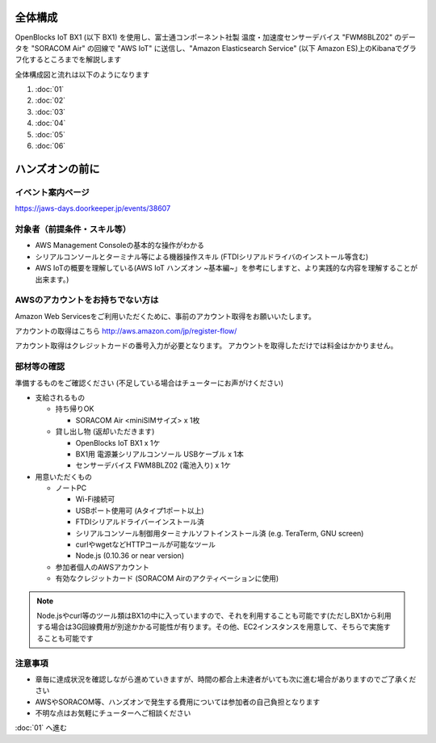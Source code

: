 全体構成
========

OpenBlocks IoT BX1 (以下 BX1) を使用し、富士通コンポーネント社製 温度・加速度センサーデバイス "FWM8BLZ02" のデータを "SORACOM Air" の回線で "AWS IoT" に送信し、"Amazon Elasticsearch Service" (以下 Amazon ES)上のKibanaでグラフ化するところまでを解説します

全体構成図と流れは以下のようになります

.. image:: images/bx1_00_overview.png

#. :doc:`01`
#. :doc:`02`
#. :doc:`03`
#. :doc:`04`
#. :doc:`05`
#. :doc:`06`

ハンズオンの前に
================

イベント案内ページ
------------------

https://jaws-days.doorkeeper.jp/events/38607

対象者（前提条件・スキル等）
----------------------------

* AWS Management Consoleの基本的な操作がわかる
* シリアルコンソールとターミナル等による機器操作スキル (FTDIシリアルドライバのインストール等含む)
* AWS IoTの概要を理解している(AWS IoT ハンズオン ~基本編~」を参考にしますと、より実践的な内容を理解することが出来ます。)

AWSのアカウントをお持ちでない方は
---------------------------------

Amazon Web Servicesをご利用いただくために、事前のアカウント取得をお願いいたします。

アカウントの取得はこちら
http://aws.amazon.com/jp/register-flow/

アカウント取得はクレジットカードの番号入力が必要となります。
アカウントを取得しただけでは料金はかかりません。

部材等の確認
------------

準備するものをご確認ください (不足している場合はチューターにお声がけください)

* 支給されるもの

  * 持ち帰りOK

    * SORACOM Air <miniSIMサイズ> x 1枚

  * 貸し出し物 (返却いただきます)

    * OpenBlocks IoT BX1 x 1ケ
    * BX1用 電源兼シリアルコンソール USBケーブル x 1本
    * センサーデバイス FWM8BLZ02 (電池入り) x 1ケ

* 用意いただくもの

  * ノートPC

    * Wi-Fi接続可
    * USBポート使用可 (Aタイプ1ポート以上)
    * FTDIシリアルドライバーインストール済
    * シリアルコンソール制御用ターミナルソフトインストール済 (e.g. TeraTerm, GNU screen)
    * curlやwgetなどHTTPコールが可能なツール
    * Node.js (0.10.36 or near version)

  * 参加者個人のAWSアカウント
  * 有効なクレジットカード (SORACOM Airのアクティベーションに使用)

.. note::

  Node.jsやcurl等のツール類はBX1の中に入っていますので、それを利用することも可能です(ただしBX1から利用する場合は3G回線費用が別途かかる可能性が有ります。その他、EC2インスタンスを用意して、そちらで実施することも可能です

注意事項
--------

* 章毎に達成状況を確認しながら進めていきますが、時間の都合上未達者がいても次に進む場合がありますのでご了承ください
* AWSやSORACOM等、ハンズオンで発生する費用については参加者の自己負担となります
* 不明な点はお気軽にチューターへご相談ください

:doc:`01` へ進む
